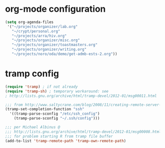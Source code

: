 * org-mode configuration

#+begin_src emacs-lisp
  (setq org-agenda-files
   '("~/projects/organizer/lab.org"
     "~/crypt/personal.org"
     "~/projects/arra/hiv.org"
     "~/projects/organizer/misc.org"
     "~/projects/organizer/toastmasters.org"
     "~/projects/organizer/writing.org"
     "~/projects/noro/oda/demo/get-admb-ests-2.org"))
#+end_src

* tramp config

#+begin_src emacs-lisp
  (require 'tramp) ; if not already
  (require 'tramp-sh) ; temporary workaround: see
  ; http://lists.gnu.org/archive/html/tramp-devel/2012-01/msg00011.html
  
  ;;; from http://www.saltycrane.com/blog/2008/11/creating-remote-server-nicknames-sshconfig/
  (tramp-set-completion-function "ssh"
    '((tramp-parse-sconfig "/etc/ssh_config")
      (tramp-parse-sconfig "~/.ssh/config")))
  
  ;;; per Michael Albinus @
  ;;; http://lists.gnu.org/archive/html/tramp-devel/2012-01/msg00008.html
  ;;; for problem starting R from tramp file buffer
  (add-to-list 'tramp-remote-path 'tramp-own-remote-path)
#+end_src
